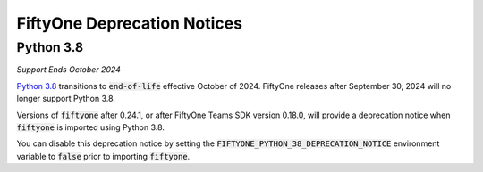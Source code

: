 FiftyOne Deprecation Notices
============================

.. default-role:: code

Python 3.8
----------
*Support Ends October 2024*

`Python 3.8 <https://devguide.python.org/versions/>`_
transitions to `end-of-life` effective October of 2024. FiftyOne releases after
September 30, 2024 will no longer support Python 3.8.

Versions of `fiftyone` after 0.24.1, or after FiftyOne Teams SDK version 0.18.0,
will provide a deprecation notice when `fiftyone` is imported using Python 3.8.

You can disable this deprecation notice by setting the
`FIFTYONE_PYTHON_38_DEPRECATION_NOTICE` environment variable to `false` prior
to importing `fiftyone`.
